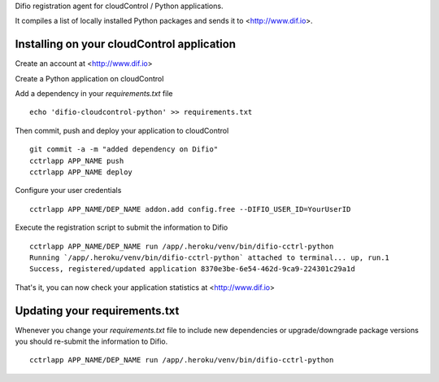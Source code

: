 Difio registration agent for cloudControl / Python applications.

It compiles a list of locally installed Python packages and sends it to
<http://www.dif.io>.


Installing on your cloudControl application
-------------------------------------------

Create an account at <http://www.dif.io>

Create a Python application on cloudControl

Add a dependency in your `requirements.txt` file

::

    echo 'difio-cloudcontrol-python' >> requirements.txt

Then commit, push and deploy your application to cloudControl

::

    git commit -a -m "added dependency on Difio"
    cctrlapp APP_NAME push
    cctrlapp APP_NAME deploy

Configure your user credentials

::

    cctrlapp APP_NAME/DEP_NAME addon.add config.free --DIFIO_USER_ID=YourUserID


Execute the registration script to submit the information to Difio

::

    cctrlapp APP_NAME/DEP_NAME run /app/.heroku/venv/bin/difio-cctrl-python
    Running `/app/.heroku/venv/bin/difio-cctrl-python` attached to terminal... up, run.1
    Success, registered/updated application 8370e3be-6e54-462d-9ca9-224301c29a1d

That's it, you can now check your application statistics at
<http://www.dif.io>


Updating your requirements.txt
------------------------------

Whenever you change your `requirements.txt` file to include new
dependencies or upgrade/downgrade package versions you should
re-submit the information to Difio. 

::

    cctrlapp APP_NAME/DEP_NAME run /app/.heroku/venv/bin/difio-cctrl-python
